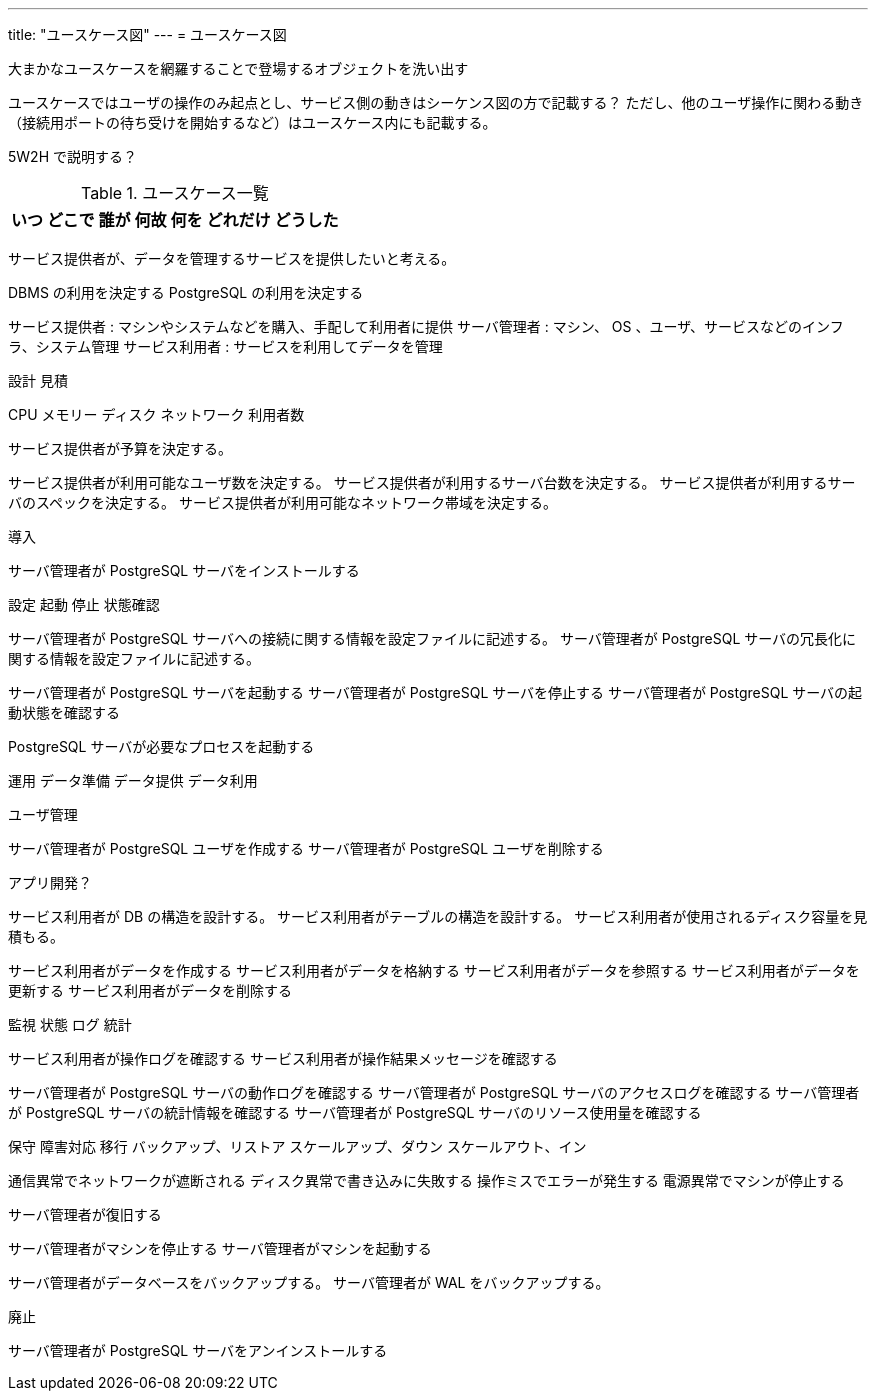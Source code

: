 ---
title: "ユースケース図"
---
= ユースケース図

大まかなユースケースを網羅することで登場するオブジェクトを洗い出す

ユースケースではユーザの操作のみ起点とし、サービス側の動きはシーケンス図の方で記載する？
ただし、他のユーザ操作に関わる動き（接続用ポートの待ち受けを開始するなど）はユースケース内にも記載する。


5W2H で説明する？

.ユースケース一覧
[options="header,autowidth",stripes=hover]
|===
|いつ |どこで |誰が |何故 |何を |どれだけ |どうした
|===

サービス提供者が、データを管理するサービスを提供したいと考える。

DBMS の利用を決定する
PostgreSQL の利用を決定する

サービス提供者 : マシンやシステムなどを購入、手配して利用者に提供
サーバ管理者 : マシン、 OS 、ユーザ、サービスなどのインフラ、システム管理
サービス利用者 : サービスを利用してデータを管理


設計
見積

CPU
メモリー
ディスク
ネットワーク
利用者数

サービス提供者が予算を決定する。

サービス提供者が利用可能なユーザ数を決定する。
サービス提供者が利用するサーバ台数を決定する。
サービス提供者が利用するサーバのスペックを決定する。
サービス提供者が利用可能なネットワーク帯域を決定する。



導入

サーバ管理者が PostgreSQL サーバをインストールする


設定
起動
停止
状態確認

サーバ管理者が PostgreSQL サーバへの接続に関する情報を設定ファイルに記述する。
サーバ管理者が PostgreSQL サーバの冗長化に関する情報を設定ファイルに記述する。

サーバ管理者が PostgreSQL サーバを起動する
サーバ管理者が PostgreSQL サーバを停止する
サーバ管理者が PostgreSQL サーバの起動状態を確認する

PostgreSQL サーバが必要なプロセスを起動する


運用
データ準備
データ提供
データ利用

ユーザ管理

サーバ管理者が PostgreSQL ユーザを作成する
サーバ管理者が PostgreSQL ユーザを削除する

アプリ開発？


サービス利用者が DB の構造を設計する。
サービス利用者がテーブルの構造を設計する。
サービス利用者が使用されるディスク容量を見積もる。


サービス利用者がデータを作成する
サービス利用者がデータを格納する
サービス利用者がデータを参照する
サービス利用者がデータを更新する
サービス利用者がデータを削除する



監視
状態
ログ
統計

サービス利用者が操作ログを確認する
サービス利用者が操作結果メッセージを確認する


サーバ管理者が PostgreSQL サーバの動作ログを確認する
サーバ管理者が PostgreSQL サーバのアクセスログを確認する
サーバ管理者が PostgreSQL サーバの統計情報を確認する
サーバ管理者が PostgreSQL サーバのリソース使用量を確認する

保守
障害対応
移行
バックアップ、リストア
スケールアップ、ダウン
スケールアウト、イン

通信異常でネットワークが遮断される
ディスク異常で書き込みに失敗する
操作ミスでエラーが発生する
電源異常でマシンが停止する

サーバ管理者が復旧する

サーバ管理者がマシンを停止する
サーバ管理者がマシンを起動する


サーバ管理者がデータベースをバックアップする。
サーバ管理者が WAL をバックアップする。


廃止

サーバ管理者が PostgreSQL サーバをアンインストールする


